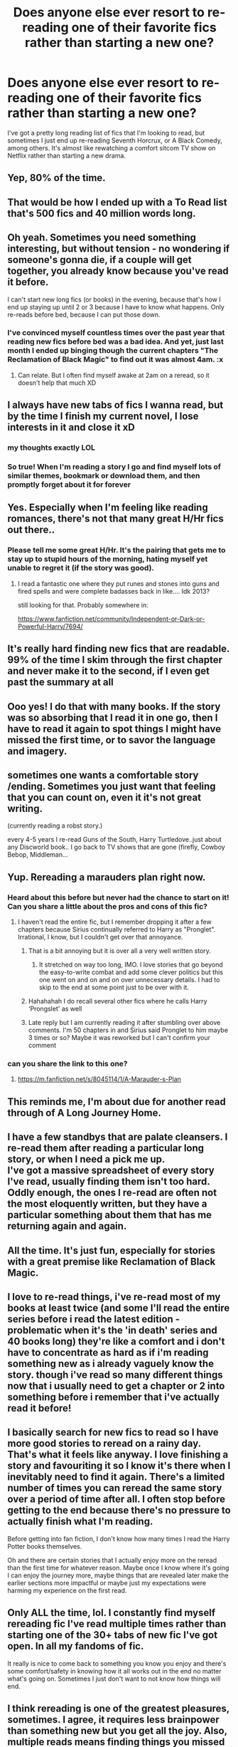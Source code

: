 #+TITLE: Does anyone else ever resort to re-reading one of their favorite fics rather than starting a new one?

* Does anyone else ever resort to re-reading one of their favorite fics rather than starting a new one?
:PROPERTIES:
:Author: toujours_pur_
:Score: 222
:DateUnix: 1521506974.0
:DateShort: 2018-Mar-20
:FlairText: Discussion
:END:
I've got a pretty long reading list of fics that I'm looking to read, but sometimes I just end up re-reading Seventh Horcrux, or A Black Comedy, among others. It's almost like rewatching a comfort sitcom TV show on Netflix rather than starting a new drama.


** Yep, 80% of the time.
:PROPERTIES:
:Author: Jahoan
:Score: 84
:DateUnix: 1521509469.0
:DateShort: 2018-Mar-20
:END:


** That would be how I ended up with a To Read list that's 500 fics and 40 million words long.
:PROPERTIES:
:Author: SilverCookieDust
:Score: 27
:DateUnix: 1521509871.0
:DateShort: 2018-Mar-20
:END:


** Oh yeah. Sometimes you need something interesting, but without tension - no wondering if someone's gonna die, if a couple will get together, you already know because you've read it before.

I can't start new long fics (or books) in the evening, because that's how I end up staying up until 2 or 3 because I have to know what happens. Only re-reads before bed, because I can put those down.
:PROPERTIES:
:Author: t1mepiece
:Score: 52
:DateUnix: 1521510288.0
:DateShort: 2018-Mar-20
:END:

*** I've convinced myself countless times over the past year that reading new fics before bed was a bad idea. And yet, just last month I ended up binging though the current chapters "The Reclamation of Black Magic" to find out it was almost 4am. :x
:PROPERTIES:
:Author: MindForgedManacle
:Score: 9
:DateUnix: 1521521082.0
:DateShort: 2018-Mar-20
:END:

**** Can relate. But I often find myself awake at 2am on a reread, so it doesn't help that much XD
:PROPERTIES:
:Author: panda-goddess
:Score: 4
:DateUnix: 1521521528.0
:DateShort: 2018-Mar-20
:END:


** I always have new tabs of fics I wanna read, but by the time I finish my current novel, I lose interests in it and close it xD
:PROPERTIES:
:Author: username_matt
:Score: 20
:DateUnix: 1521514545.0
:DateShort: 2018-Mar-20
:END:

*** my thoughts exactly LOL
:PROPERTIES:
:Author: toujours_pur_
:Score: 3
:DateUnix: 1521516427.0
:DateShort: 2018-Mar-20
:END:


*** So true! When I'm reading a story I go and find myself lots of similar themes, bookmark or download them, and then promptly forget about it for forever
:PROPERTIES:
:Author: panda-goddess
:Score: 2
:DateUnix: 1521521742.0
:DateShort: 2018-Mar-20
:END:


** Yes. Especially when I'm feeling like reading romances, there's not that many great H/Hr fics out there..
:PROPERTIES:
:Author: iambeeblack
:Score: 17
:DateUnix: 1521511704.0
:DateShort: 2018-Mar-20
:END:

*** Please tell me some great H/Hr. It's the pairing that gets me to stay up to stupid hours of the morning, hating myself yet unable to regret it (if the story was good).
:PROPERTIES:
:Author: MindForgedManacle
:Score: 7
:DateUnix: 1521521134.0
:DateShort: 2018-Mar-20
:END:

**** I read a fantastic one where they put runes and stones into guns and fired spells and were complete badasses back in like.... Idk 2013?

still looking for that. Probably somewhere in:

[[https://www.fanfiction.net/community/Independent-or-Dark-or-Powerful-Harry/7694/]]
:PROPERTIES:
:Author: LifeguardLuc
:Score: 3
:DateUnix: 1521571501.0
:DateShort: 2018-Mar-20
:END:


** It's really hard finding new fics that are readable. 99% of the time I skim through the first chapter and never make it to the second, if I even get past the summary at all
:PROPERTIES:
:Author: Lord_Anarchy
:Score: 10
:DateUnix: 1521549408.0
:DateShort: 2018-Mar-20
:END:


** Ooo yes! I do that with many books. If the story was so absorbing that I read it in one go, then I have to read it again to spot things I might have missed the first time, or to savor the language and imagery.
:PROPERTIES:
:Author: sadko2828
:Score: 9
:DateUnix: 1521511708.0
:DateShort: 2018-Mar-20
:END:


** sometimes one wants a comfortable story /ending. Sometimes you just want that feeling that you can count on, even it it's not great writing.

(currently reading a robst story.)

every 4-5 years I re-read Guns of the South, Harry Turtledove..just about any Discworld book.. I go back to TV shows that are gone (firefly, Cowboy Bebop, Middleman...
:PROPERTIES:
:Author: 944tim
:Score: 2
:DateUnix: 1521519065.0
:DateShort: 2018-Mar-20
:END:


** Yup. Rereading a marauders plan right now.
:PROPERTIES:
:Author: medievaleagle
:Score: 7
:DateUnix: 1521507265.0
:DateShort: 2018-Mar-20
:END:

*** Heard about this before but never had the chance to start on it! Can you share a little about the pros and cons of this fic?
:PROPERTIES:
:Author: Arsenal_49_Spurs_0
:Score: 1
:DateUnix: 1521514365.0
:DateShort: 2018-Mar-20
:END:

**** I haven't read the entire fic, but I remember dropping it after a few chapters because Sirius continually referred to Harry as "Pronglet". Irrational, I know, but I couldn't get over that annoyance.
:PROPERTIES:
:Author: toujours_pur_
:Score: 7
:DateUnix: 1521516532.0
:DateShort: 2018-Mar-20
:END:

***** That is a bit annoying but it is over all a very well written story.
:PROPERTIES:
:Author: JusticeRings
:Score: 3
:DateUnix: 1521529391.0
:DateShort: 2018-Mar-20
:END:

****** It stretched on way too long, IMO. I love stories that go beyond the easy-to-write combat and add some clever politics but this one went on and on and on over unnecessary details. I had to skip to the end at some point just to be over with it.
:PROPERTIES:
:Author: asifbaig
:Score: 3
:DateUnix: 1521598571.0
:DateShort: 2018-Mar-21
:END:


***** Hahahahah I do recall several other fics where he calls Harry ‘Prongslet' as well
:PROPERTIES:
:Author: Arsenal_49_Spurs_0
:Score: 2
:DateUnix: 1521535457.0
:DateShort: 2018-Mar-20
:END:


***** Late reply but I am currently reading it after stumbling over above comments. I'm 50 chapters in and Sirius said Pronglet to him maybe 3 times or so? Maybe it was reworked but I can't confirm your comment
:PROPERTIES:
:Author: meandyouandyouandme
:Score: 1
:DateUnix: 1531476641.0
:DateShort: 2018-Jul-13
:END:


*** can you share the link to this one?
:PROPERTIES:
:Author: Shimbot42
:Score: 1
:DateUnix: 1521550688.0
:DateShort: 2018-Mar-20
:END:

**** [[https://m.fanfiction.net/s/8045114/1/A-Marauder-s-Plan]]
:PROPERTIES:
:Author: medievaleagle
:Score: 1
:DateUnix: 1521572402.0
:DateShort: 2018-Mar-20
:END:


** This reminds me, I'm about due for another read through of A Long Journey Home.
:PROPERTIES:
:Score: 3
:DateUnix: 1521548413.0
:DateShort: 2018-Mar-20
:END:


** I have a few standbys that are palate cleansers. I re-read them after reading a particular long story, or when I need a pick me up.\\
I've got a massive spreadsheet of every story I've read, usually finding them isn't too hard. Oddly enough, the ones I re-read are often not the most eloquently written, but they have a particular something about them that has me returning again and again.
:PROPERTIES:
:Author: DemeRain
:Score: 3
:DateUnix: 1521559002.0
:DateShort: 2018-Mar-20
:END:


** All the time. It's just fun, especially for stories with a great premise like Reclamation of Black Magic.
:PROPERTIES:
:Author: MindForgedManacle
:Score: 2
:DateUnix: 1521521193.0
:DateShort: 2018-Mar-20
:END:


** I love to re-read things, i've re-read most of my books at least twice (and some I'll read the entire series before i read the latest edition - problematic when it's the 'in death' series and 40 books long) they're like a comfort and i don't have to concentrate as hard as if i'm reading something new as i already vaguely know the story. though i've read so many different things now that i usually need to get a chapter or 2 into something before i remember that i've actually read it before!
:PROPERTIES:
:Author: cyliestitch
:Score: 2
:DateUnix: 1521544581.0
:DateShort: 2018-Mar-20
:END:


** I basically search for new fics to read so I have more good stories to reread on a rainy day. That's what it feels like anyway. I love finishing a story and favouriting it so I know it's there when I inevitably need to find it again. There's a limited number of times you can reread the same story over a period of time after all. I often stop before getting to the end because there's no pressure to actually finish what I'm reading.

Before getting into fan fiction, I don't know how many times I read the Harry Potter books themselves.

Oh and there are certain stories that I actually enjoy more on the reread than the first time for whatever reason. Maybe once I know where it's going I can enjoy the journey more, maybe things that are revealed later make the earlier sections more impactful or maybe just my expectations were harming my experience on the first read.
:PROPERTIES:
:Author: chloezzz
:Score: 2
:DateUnix: 1521551713.0
:DateShort: 2018-Mar-20
:END:


** Only ALL the time, lol. I constantly find myself rereading fic I've read multiple times rather than starting one of the 30+ tabs of new fic I've got open. In all my fandoms of fic.

It really is nice to come back to something you know you enjoy and there's some comfort/safety in knowing how it all works out in the end no matter what's going on. Sometimes I just don't want to not know how things will end.
:PROPERTIES:
:Author: spn_willow
:Score: 2
:DateUnix: 1521599131.0
:DateShort: 2018-Mar-21
:END:


** I think rereading is one of the greatest pleasures, sometimes. I agree, it requires less brainpower than something new but you get all the joy. Also, multiple reads means finding things you missed the first few times!
:PROPERTIES:
:Author: kopikuchi
:Score: 2
:DateUnix: 1521599169.0
:DateShort: 2018-Mar-21
:END:


** Yep, mostly for nostalgia reasons, though.
:PROPERTIES:
:Author: FairyRave
:Score: 1
:DateUnix: 1521507682.0
:DateShort: 2018-Mar-20
:END:


** Yep. Rereading HPBWL rn. It's hard for me to get into a story so I stick with the ones I KNOW I'll like.
:PROPERTIES:
:Author: lame_jane
:Score: 1
:DateUnix: 1521515639.0
:DateShort: 2018-Mar-20
:END:


** I have never been able to re-read a fic, from start to finish. The most I got was "The Legacy" and I got bored after around 60% through. Which is funny for 2 reasons. I must've re-read HP, Percy Jackson (and the following series, HoO) The Inheritance Cycle and Red Rising about 10~20 times each, and also because The Legacy is hands down, in my top 3 favourite fics all-time. IDK why I can't enjoy re-reading fanfiction, but I'm happy that at least there's always a new fic to read, even if it takes a little bit of time to find what I enjoy.
:PROPERTIES:
:Author: nauze18
:Score: 1
:DateUnix: 1521550481.0
:DateShort: 2018-Mar-20
:END:


** There's a reason why I have a pinboard account.
:PROPERTIES:
:Score: 1
:DateUnix: 1521556905.0
:DateShort: 2018-Mar-20
:END:


** Yes but it's because despite the fact that there are hundreds of thousands of fics, I periodically run out of stuff to read. I'm pretty focused on Hermione fics or timetravel, and I /need/ it to be relatively well written which cuts 90% of fics, plus I generally ignore Dramione.. Sometimes I feel like traveling through filter after filter or on searching through threads here, but other times I rediscover something. Like now, I'm rereading Hermione Granger and the Goblet of Fire. It's been years so I've forgotten most details.
:PROPERTIES:
:Author: walaska
:Score: 1
:DateUnix: 1521570690.0
:DateShort: 2018-Mar-20
:END:


** All the time
:PROPERTIES:
:Author: LurkerBeDammed
:Score: 1
:DateUnix: 1526562600.0
:DateShort: 2018-May-17
:END:
